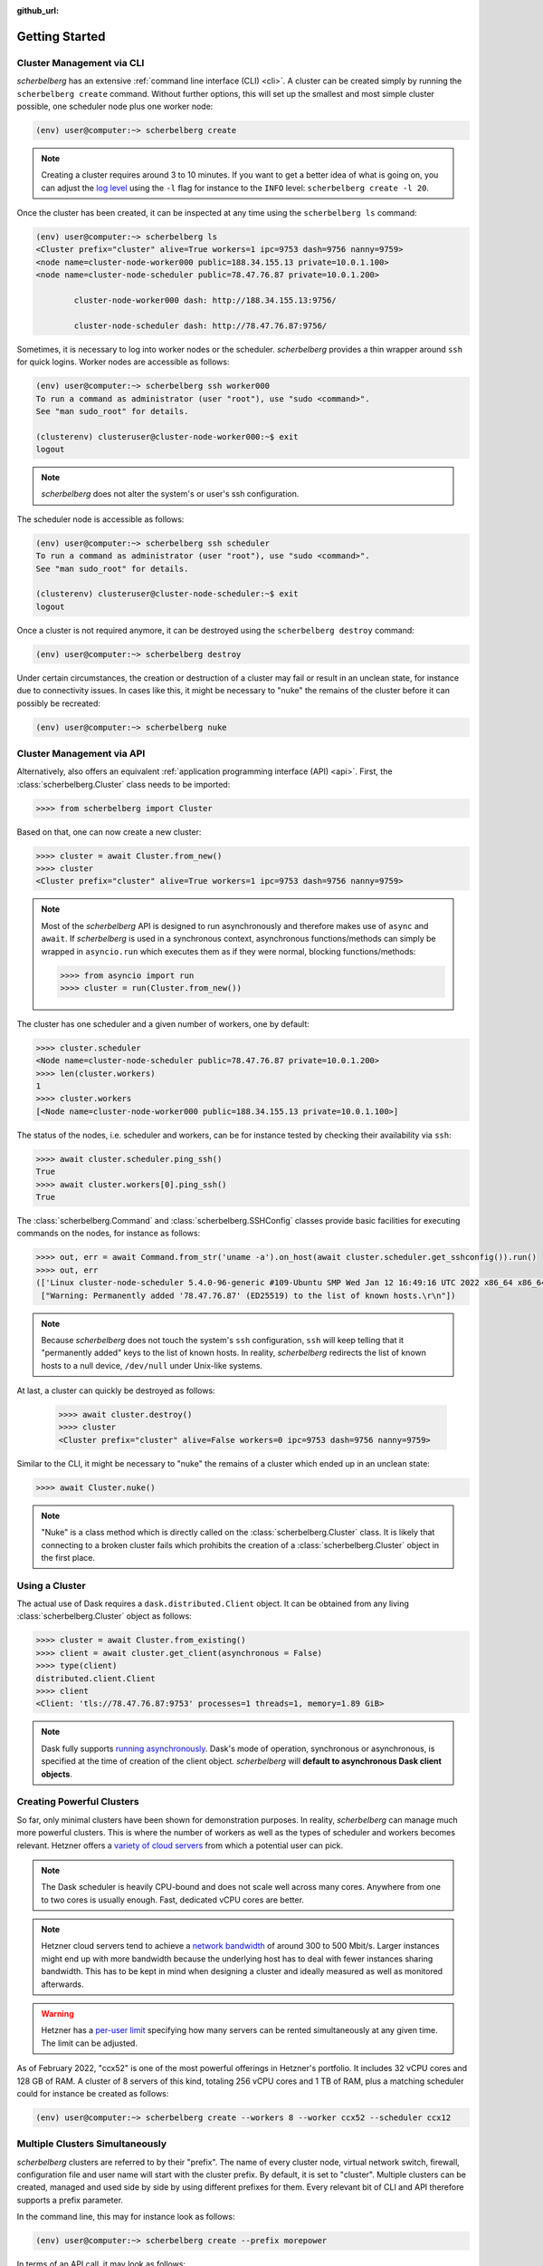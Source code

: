 :github_url:

.. _gettingstarted:

Getting Started
===============

Cluster Management via CLI
--------------------------

*scherbelberg* has an extensive :ref:`command line interface (CLI) <cli>`. A cluster can be created simply by running the ``scherbelberg create`` command. Without further options, this will set up the smallest and most simple cluster possible, one scheduler node plus one worker node:

.. code:: bash

    (env) user@computer:~> scherbelberg create

.. note::

    Creating a cluster requires around 3 to 10 minutes. If you want to get a better idea of what is going on, you can adjust the `log level`_ using the ``-l`` flag for instance to the ``INFO`` level: ``scherbelberg create -l 20``.

.. _log level: https://docs.python.org/3/library/logging.html#levels

Once the cluster has been created, it can be inspected at any time using the ``scherbelberg ls`` command:

.. code:: bash

    (env) user@computer:~> scherbelberg ls
    <Cluster prefix="cluster" alive=True workers=1 ipc=9753 dash=9756 nanny=9759>
    <node name=cluster-node-worker000 public=188.34.155.13 private=10.0.1.100>
    <node name=cluster-node-scheduler public=78.47.76.87 private=10.0.1.200>

            cluster-node-worker000 dash: http://188.34.155.13:9756/

            cluster-node-scheduler dash: http://78.47.76.87:9756/

Sometimes, it is necessary to log into worker nodes or the scheduler. *scherbelberg* provides a thin wrapper around ``ssh`` for quick logins. Worker nodes are accessible as follows:

.. code:: bash

    (env) user@computer:~> scherbelberg ssh worker000
    To run a command as administrator (user "root"), use "sudo <command>".
    See "man sudo_root" for details.

    (clusterenv) clusteruser@cluster-node-worker000:~$ exit
    logout

.. note::

    *scherbelberg* does not alter the system's or user's ssh configuration.

The scheduler node is accessible as follows:

.. code:: bash

    (env) user@computer:~> scherbelberg ssh scheduler
    To run a command as administrator (user "root"), use "sudo <command>".
    See "man sudo_root" for details.

    (clusterenv) clusteruser@cluster-node-scheduler:~$ exit
    logout

Once a cluster is not required anymore, it can be destroyed using the ``scherbelberg destroy`` command:

.. code:: bash

    (env) user@computer:~> scherbelberg destroy

Under certain circumstances, the creation or destruction of a cluster may fail or result in an unclean state, for instance due to connectivity issues. In cases like this, it might be necessary to "nuke" the remains of the cluster before it can possibly be recreated:

.. code:: bash

    (env) user@computer:~> scherbelberg nuke

Cluster Management via API
--------------------------

Alternatively, also offers an equivalent :ref:`application programming interface (API) <api>`. First, the :class:`scherbelberg.Cluster` class needs to be imported:

.. code:: ipython

    >>>> from scherbelberg import Cluster

Based on that, one can now create a new cluster:

.. code:: ipython

    >>>> cluster = await Cluster.from_new()
    >>>> cluster
    <Cluster prefix="cluster" alive=True workers=1 ipc=9753 dash=9756 nanny=9759>

.. note::

    Most of the *scherbelberg* API is designed to run asynchronously and therefore makes use of ``async`` and ``await``. If *scherbelberg* is used in a synchronous context, asynchronous functions/methods can simply be wrapped in ``asyncio.run`` which executes them as if they were normal, blocking functions/methods:

    .. code:: ipython

        >>>> from asyncio import run
        >>>> cluster = run(Cluster.from_new())

The cluster has one scheduler and a given number of workers, one by default:

.. code:: ipython

    >>>> cluster.scheduler
    <Node name=cluster-node-scheduler public=78.47.76.87 private=10.0.1.200>
    >>>> len(cluster.workers)
    1
    >>>> cluster.workers
    [<Node name=cluster-node-worker000 public=188.34.155.13 private=10.0.1.100>]

The status of the nodes, i.e. scheduler and workers, can be for instance tested by checking their availability via ``ssh``:

.. code:: ipython

    >>>> await cluster.scheduler.ping_ssh()
    True
    >>>> await cluster.workers[0].ping_ssh()
    True

The :class:`scherbelberg.Command` and :class:`scherbelberg.SSHConfig` classes provide basic facilities for executing commands on the nodes, for instance as follows:

.. code:: ipython

    >>>> out, err = await Command.from_str('uname -a').on_host(await cluster.scheduler.get_sshconfig()).run()
    >>>> out, err
    (['Linux cluster-node-scheduler 5.4.0-96-generic #109-Ubuntu SMP Wed Jan 12 16:49:16 UTC 2022 x86_64 x86_64 x86_64 GNU/Linux\n'],
     ["Warning: Permanently added '78.47.76.87' (ED25519) to the list of known hosts.\r\n"])

.. note::

    Because *scherbelberg* does not touch the system's ``ssh`` configuration, ``ssh`` will keep telling that it "permanently added" keys to the list of known hosts. In reality, *scherbelberg* redirects the list of known hosts to a null device, ``/dev/null`` under Unix-like systems.

At last, a cluster can quickly be destroyed as follows:

 .. code:: ipython

    >>>> await cluster.destroy()
    >>>> cluster
    <Cluster prefix="cluster" alive=False workers=0 ipc=9753 dash=9756 nanny=9759>

Similar to the CLI, it might be necessary to "nuke" the remains of a cluster which ended up in an unclean state:

.. code:: ipython

   >>>> await Cluster.nuke()

.. note::

    "Nuke" is a class method which is directly called on the :class:`scherbelberg.Cluster` class. It is likely that connecting to a broken cluster fails which prohibits the creation of a :class:`scherbelberg.Cluster` object in the first place.

Using a Cluster
---------------

The actual use of Dask requires a ``dask.distributed.Client`` object. It can be obtained from any living :class:`scherbelberg.Cluster` object as follows:

.. code:: ipython

    >>>> cluster = await Cluster.from_existing()
    >>>> client = await cluster.get_client(asynchronous = False)
    >>>> type(client)
    distributed.client.Client
    >>>> client
    <Client: 'tls://78.47.76.87:9753' processes=1 threads=1, memory=1.89 GiB>

.. note::

    Dask fully supports `running asynchronously`_. Dask's mode of operation, synchronous or asynchronous, is specified at the time of creation of the client object. *scherbelberg* will **default to asynchronous Dask client objects**.

.. _running asynchronously: http://distributed.dask.org/en/stable/asynchronous.html

Creating Powerful Clusters
--------------------------

So far, only minimal clusters have been shown for demonstration purposes. In reality, *scherbelberg* can manage much more powerful clusters. This is where the number of workers as well as the types of scheduler and workers becomes relevant. Hetzner offers a `variety of cloud servers`_ from which a potential user can pick.

.. note::

    The Dask scheduler is heavily CPU-bound and does not scale well across many cores. Anywhere from one to two cores is usually enough. Fast, dedicated vCPU cores are better.

.. note::

    Hetzner cloud servers tend to achieve a `network bandwidth`_ of around 300 to 500 Mbit/s. Larger instances might end up with more bandwidth because the underlying host has to deal with fewer instances sharing bandwidth. This has to be kept in mind when designing a cluster and ideally measured as well as monitored afterwards.

.. warning::

    Hetzner has a `per-user limit`_ specifying how many servers can be rented simultaneously at any given time. The limit can be adjusted.

As of February 2022, "ccx52" is one of the most powerful offerings in Hetzner's portfolio. It includes 32 vCPU cores and 128 GB of RAM. A cluster of 8 servers of this kind, totaling 256 vCPU cores and 1 TB of RAM, plus a matching scheduler could for instance be created as follows:

.. code:: bash

    (env) user@computer:~> scherbelberg create --workers 8 --worker ccx52 --scheduler ccx12

.. _variety of cloud servers: https://www.hetzner.com/cloud
.. _per-user limit: https://docs.hetzner.com/cloud/servers/faq#how-many-servers-can-i-create
.. _network bandwidth: https://docs.hetzner.com/cloud/technical-details/faq#what-kind-of-connection-do-the-instances-have

Multiple Clusters Simultaneously
--------------------------------

*scherbelberg* clusters are referred to by their "prefix". The name of every cluster node, virtual network switch, firewall, configuration file and user name will start with the cluster prefix. By default, it is set to "cluster". Multiple clusters can be created, managed and used side by side by using different prefixes for them. Every relevant bit of CLI and API therefore supports a prefix parameter.

In the command line, this may for instance look as follows:

.. code:: bash

    (env) user@computer:~> scherbelberg create --prefix morepower

In terms of an API call, it may look as follows:

.. code:: ipython

    >>>> cluster = await Cluster.from_existing(prefix = "morepower")
